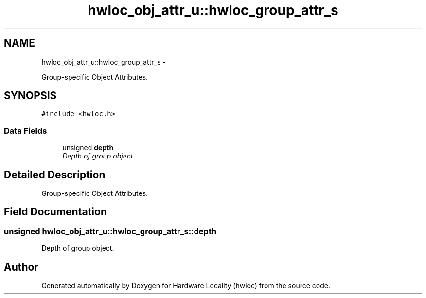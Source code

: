 .TH "hwloc_obj_attr_u::hwloc_group_attr_s" 3 "17 May 2010" "Version 1.0" "Hardware Locality (hwloc)" \" -*- nroff -*-
.ad l
.nh
.SH NAME
hwloc_obj_attr_u::hwloc_group_attr_s \- 
.PP
Group-specific Object Attributes.  

.SH SYNOPSIS
.br
.PP
.PP
\fC#include <hwloc.h>\fP
.SS "Data Fields"

.in +1c
.ti -1c
.RI "unsigned \fBdepth\fP"
.br
.RI "\fIDepth of group object. \fP"
.in -1c
.SH "Detailed Description"
.PP 
Group-specific Object Attributes. 
.SH "Field Documentation"
.PP 
.SS "unsigned \fBhwloc_obj_attr_u::hwloc_group_attr_s::depth\fP"
.PP
Depth of group object. 

.SH "Author"
.PP 
Generated automatically by Doxygen for Hardware Locality (hwloc) from the source code.
